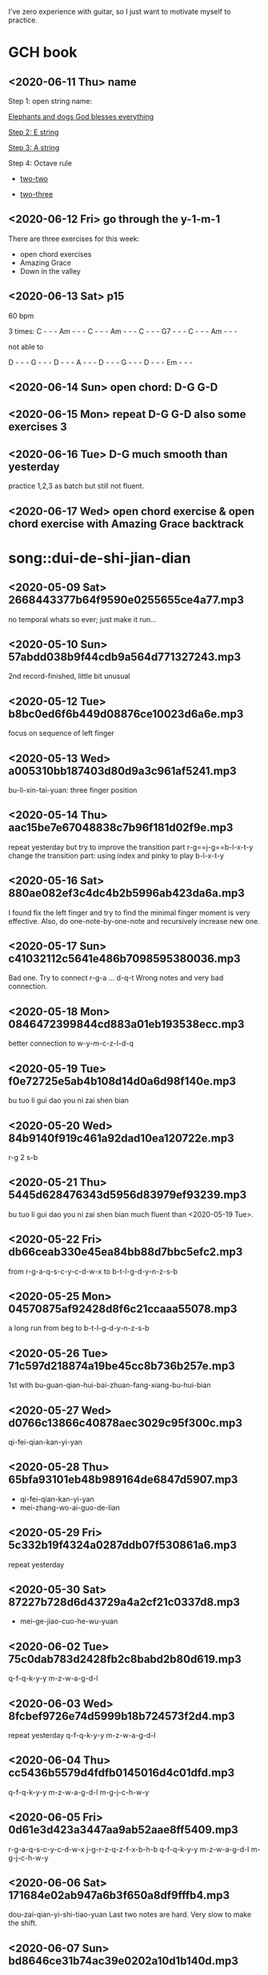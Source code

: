 I've zero experience with guitar, so I just want to motivate myself to
practice.
* GCH book
** <2020-06-11 Thu> name

  Step 1: open string name:

  [[https://youtu.be/-jW1Xx0t3ZI?t=138][Elephants and dogs God blesses everything]]

  [[https://youtu.be/-jW1Xx0t3ZI?t=183][Step 2: E string]]

  [[https://youtu.be/-jW1Xx0t3ZI?t=213][Step 3: A string]]

  Step 4: Octave rule

  - [[https://youtu.be/-jW1Xx0t3ZI?t=317][two-two]]

  - [[https://youtu.be/-jW1Xx0t3ZI?t=317][two-three]]
** <2020-06-12 Fri> go through the y-1-m-1
There are three exercises for this week:
- open chord exercises
- Amazing Grace
- Down in the valley
** <2020-06-13 Sat> p15
60 bpm

3 times:
C - - - Am - - - C - - - Am - - - C - - - G7 - - - C - - - Am - - -

not able to

D - - - G - - - D - - - A - - - D - - - G - - - D - - - Em - - -
** <2020-06-14 Sun> open chord: D-G G-D
** <2020-06-15 Mon> repeat D-G G-D also some exercises 3
** <2020-06-16 Tue> D-G much smooth than yesterday
practice 1,2,3 as batch but still not fluent.
** <2020-06-17 Wed> open chord exercise & open chord exercise with Amazing Grace backtrack
* song::dui-de-shi-jian-dian
** <2020-05-09 Sat> 2668443377b64f9590e0255655ce4a77.mp3
no temporal whats so ever; just make it run...
** <2020-05-10 Sun> 57abdd038b9f44cdb9a564d771327243.mp3
2nd record-finished, little bit unusual
** <2020-05-12 Tue> b8bc0ed6f6b449d08876ce10023d6a6e.mp3
focus on sequence of left finger
** <2020-05-13 Wed> a005310bb187403d80d9a3c961af5241.mp3
bu-li-xin-tai-yuan: three finger position
** <2020-05-14 Thu> aac15be7e67048838c7b96f181d02f9e.mp3
repeat yesterday but try to improve the transition part
r-g==j-g==b-l-x-t-y
change the transition part: using index and pinky to play b-l-x-t-y
** <2020-05-16 Sat> 880ae082ef3c4dc4b2b5996ab423da6a.mp3
I found fix the left finger and try to find the minimal finger moment
is very effective. Also, do one-note-by-one-note and recursively
increase new one.
** <2020-05-17 Sun> c41032112c5641e486b7098595380036.mp3
Bad one. Try to connect r-g-a ... d-q-t
Wrong notes and very bad connection.
** <2020-05-18 Mon> 0846472399844cd883a01eb193538ecc.mp3
better connection to w-y-m-c-z-l-d-q
** <2020-05-19 Tue> f0e72725e5ab4b108d14d0a6d98f140e.mp3
bu tuo li gui dao you ni zai shen bian
** <2020-05-20 Wed> 84b9140f919c461a92dad10ea120722e.mp3
r-g 2 s-b
** <2020-05-21 Thu> 5445d628476343d5956d83979ef93239.mp3
bu tuo li gui dao you ni zai shen bian
much fluent than <2020-05-19 Tue>.
** <2020-05-22 Fri> db66ceab330e45ea84bb88d7bbc5efc2.mp3
from r-g-a-q-s-c-y-c-d-w-x to b-t-l-g-d-y-n-z-s-b
** <2020-05-25 Mon> 04570875af92428d8f6c21ccaaa55078.mp3
a long run from beg to b-t-l-g-d-y-n-z-s-b
** <2020-05-26 Tue> 71c597d218874a19be45cc8b736b257e.mp3
1st with bu-guan-qian-hui-bai-zhuan-fang-xiang-bu-hui-bian
** <2020-05-27 Wed> d0766c13866c40878aec3029c95f300c.mp3
qi-fei-qian-kan-yi-yan
** <2020-05-28 Thu> 65bfa93101eb48b989164de6847d5907.mp3
- qi-fei-qian-kan-yi-yan
- mei-zhang-wo-ai-guo-de-lian
** <2020-05-29 Fri> 5c332b19f4324a0287ddb07f530861a6.mp3
repeat yesterday
** <2020-05-30 Sat> 87227b728d6d43729a4a2cf21c0337d8.mp3
- mei-ge-jiao-cuo-he-wu-yuan
** <2020-06-02 Tue> 75c0dab783d2428fb2c8babd2b80d619.mp3
q-f-q-k-y-y m-z-w-a-g-d-l
** <2020-06-03 Wed> 8fcbef9726e74d5999b18b724573f2d4.mp3
repeat yesterday q-f-q-k-y-y m-z-w-a-g-d-l
** <2020-06-04 Thu> cc5436b5579d4fdfb0145016d4c01dfd.mp3
q-f-q-k-y-y m-z-w-a-g-d-l m-g-j-c-h-w-y
** <2020-06-05 Fri> 0d61e3d423a3447aa9ab52aae8ff5409.mp3
r-g-a-q-s-c-y-c-d-w-x j-g-r-z-q-z-f-x-b-h-b
q-f-q-k-y-y m-z-w-a-g-d-l m-g-j-c-h-w-y
** <2020-06-06 Sat> 171684e02ab947a6b3f650a8df9fffb4.mp3
dou-zai-qian-yi-shi-tiao-yuan
Last two notes are hard. Very slow to make the shift.
** <2020-06-07 Sun> bd8646ce31b74ac39e0202a10d1b140d.mp3
dui de shi jian dian
** <2020-06-08 Mon> 57aeb01da89348ac80a649a09d83f5b4.mp3
q-f-q-k-y-y m-z-w-a-g-d-l m-g-j-c-h-w-y
** <2020-06-09 Tue> df79ffbf1d7b45349816c96ad09fa797.mp3
q-f-q-k-y-y till d-d-s-j-d
** <2020-06-10 Wed> no recording
I just find that the rest part is repeat what I've practice.
